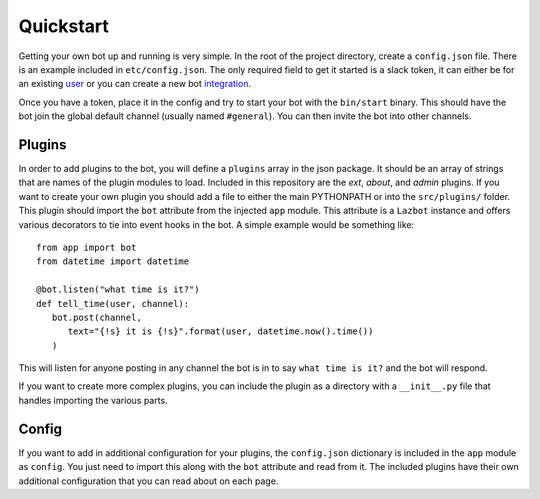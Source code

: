 .. _quickstart:

Quickstart
==========

Getting your own bot up and running is very simple.  In the root of the project
directory, create a ``config.json`` file.  There is an example included in
``etc/config.json``.  The only required field to get it started is a slack token, it
can either be for an existing user_ or you can create a new bot integration_.

.. _user: https://api.slack.com/web#authentication
.. _integration: https://my.slack.com/services/new/bot

Once you have a token, place it in the config and try to start your bot with the
``bin/start`` binary.  This should have the bot join the global default channel
(usually named ``#general``).  You can then invite the bot into other channels.

Plugins
-------

In order to add plugins to the bot, you will define a ``plugins`` array in the json
package.  It should be an array of strings that are names of the plugin modules to
load.  Included in this repository are the `ext`, `about`, and `admin` plugins.  If
you want to create your own plugin you should add a file to either the main
PYTHONPATH or into the ``src/plugins/`` folder.  This plugin should import the
``bot`` attribute from the injected ``app`` module.  This attribute is a ``Lazbot``
instance and offers various decorators to tie into event hooks in the bot.  A simple
example would be something like::

   from app import bot
   from datetime import datetime

   @bot.listen("what time is it?")
   def tell_time(user, channel):
      bot.post(channel,
         text="{!s} it is {!s}".format(user, datetime.now().time())
      )

This will listen for anyone posting in any channel the bot is in to say ``what time
is it?`` and the bot will respond.

If you want to create more complex plugins, you can include the plugin as a
directory with a ``__init__.py`` file that handles importing the various parts.

Config
------

If you want to add in additional configuration for your plugins, the ``config.json``
dictionary is included in the ``app`` module as ``config``.  You just need to import
this along with the ``bot`` attribute and read from it.  The included plugins have
their own additional configuration that you can read about on each page.
